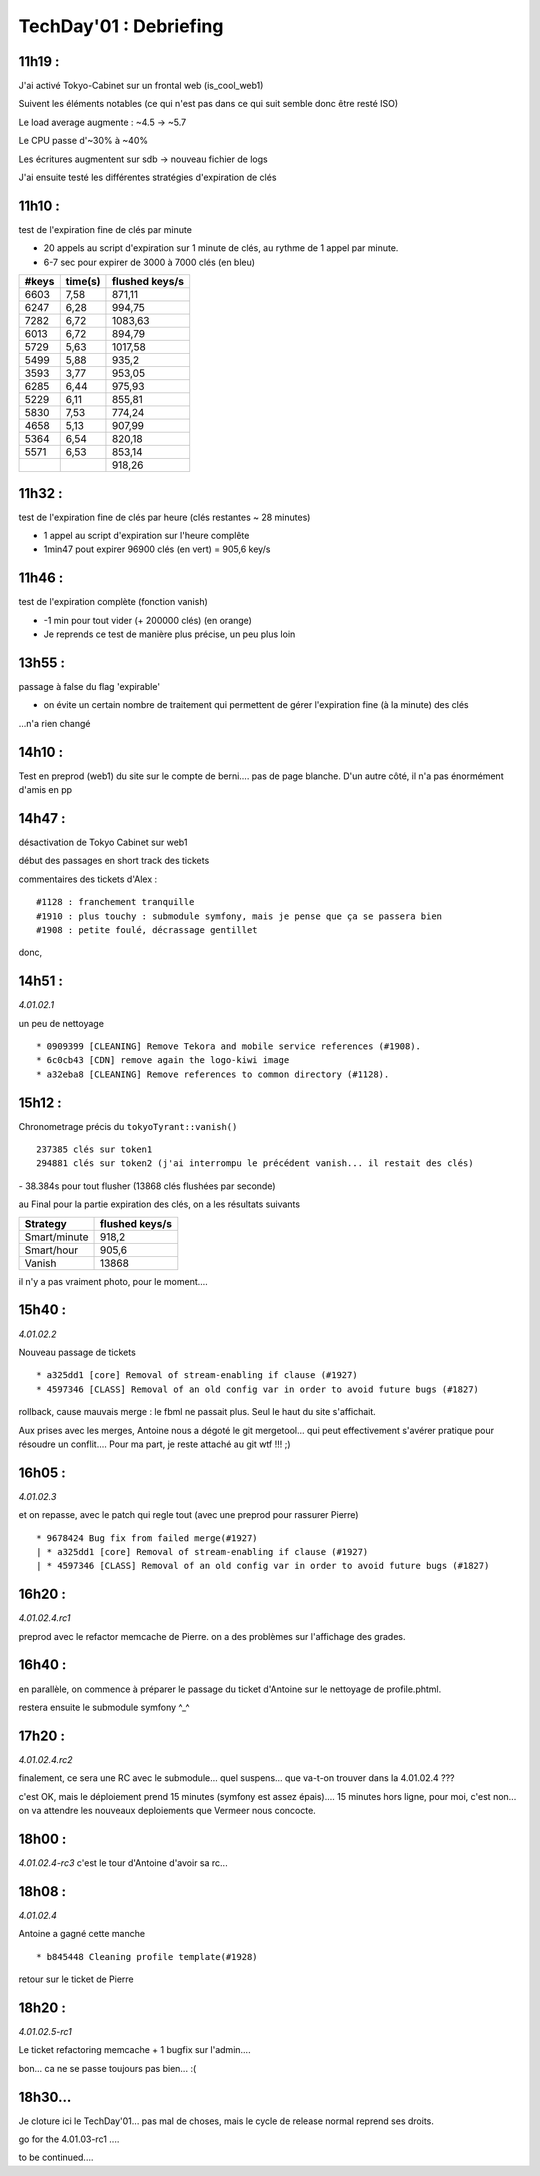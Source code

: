 TechDay'01 : Debriefing
=======================


11h19 :
-------
J'ai activé Tokyo-Cabinet sur un frontal web (is_cool_web1)

Suivent les éléments notables (ce qui n'est pas dans ce qui suit semble donc être resté ISO)

Le load average augmente : ~4.5 -> ~5.7

.. image:: load_average.jpg

Le CPU passe d'~30% à ~40%

.. image:: cpu_usage.jpg

Les écritures augmentent sur sdb -> nouveau fichier de logs

.. image:: disk_io.jpg

J'ai ensuite testé les différentes stratégies d'expiration de clés


11h10 :
-------
test de l'expiration fine de clés par minute 

- 20 appels au script d'expiration sur 1 minute de clés, au rythme de 1 appel par minute.
- 6-7 sec pour expirer de 3000 à 7000 clés (en bleu)

+-------+---------+----------------+
| #keys | time(s) | flushed keys/s |
+=======+=========+================+
| 6603  | 7,58    | 871,11         |
+-------+---------+----------------+
| 6247  | 6,28    | 994,75         |
+-------+---------+----------------+
| 7282  | 6,72    | 1083,63        |
+-------+---------+----------------+
| 6013  | 6,72    | 894,79         |
+-------+---------+----------------+
| 5729  | 5,63    | 1017,58        |
+-------+---------+----------------+
| 5499  | 5,88    | 935,2          |
+-------+---------+----------------+
| 3593  | 3,77    | 953,05         |
+-------+---------+----------------+
| 6285  | 6,44    | 975,93         |
+-------+---------+----------------+
| 5229  | 6,11    | 855,81         |
+-------+---------+----------------+
| 5830  | 7,53    | 774,24         |
+-------+---------+----------------+
| 4658  | 5,13    | 907,99         |
+-------+---------+----------------+
| 5364  | 6,54    | 820,18         |
+-------+---------+----------------+
| 5571  | 6,53    | 853,14         |
+-------+---------+----------------+
|       |         | 918,26         |
+-------+---------+----------------+



11h32 :
-------
test de l'expiration fine de clés par heure (clés restantes ~ 28 minutes) 

- 1 appel au script d'expiration sur l'heure complête
- 1min47 pout expirer 96900 clés (en vert) = 905,6 key/s



11h46 :
-------
test de l'expiration complète (fonction vanish)

- -1 min pour tout vider (+ 200000 clés) (en orange)
- Je reprends ce test de manière plus précise, un peu plus loin

.. image:: graph_expiration.gif


13h55 :
-------
passage à false du flag 'expirable'

- on évite un certain nombre de traitement qui permettent de gérer l'expiration fine (à la minute) des clés

...n'a rien changé

14h10 :
-------
Test en preprod (web1) du site sur le compte de berni.... pas de page blanche. D'un autre côté, il n'a pas énormément d'amis en pp


14h47 :
-------
désactivation de Tokyo Cabinet sur web1

début des passages en short track des tickets


commentaires des tickets d'Alex :

::

    #1128 : franchement tranquille
    #1910 : plus touchy : submodule symfony, mais je pense que ça se passera bien
    #1908 : petite foulé, décrassage gentillet


donc,

14h51 :
-------
*4.01.02.1*

un peu de nettoyage

::

    * 0909399 [CLEANING] Remove Tekora and mobile service references (#1908). 
    * 6c0cb43 [CDN] remove again the logo-kiwi image
    * a32eba8 [CLEANING] Remove references to common directory (#1128).



15h12 :
-------
Chronometrage précis du ``tokyoTyrant::vanish()``

::

    237385 clés sur token1
    294881 clés sur token2 (j'ai interrompu le précédent vanish... il restait des clés)

- 38.384s pour tout flusher (13868 clés flushées par seconde)


au Final pour la partie expiration des clés, on a les résultats suivants

+--------------+----------------+
| Strategy     | flushed keys/s |
+==============+================+
| Smart/minute | 918,2          |
+--------------+----------------+
| Smart/hour   | 905,6          |
+--------------+----------------+
| Vanish       | 13868          |
+--------------+----------------+

il n'y a pas vraiment photo, pour le moment.... 


15h40 : 
-------
*4.01.02.2*

Nouveau passage de tickets

::

    * a325dd1 [core] Removal of stream-enabling if clause (#1927)
    * 4597346 [CLASS] Removal of an old config var in order to avoid future bugs (#1827)

rollback, cause mauvais merge : le fbml ne passait plus. Seul le haut du site s'affichait.

Aux prises avec les merges, Antoine nous a dégoté le git mergetool... qui peut effectivement s'avérer pratique pour résoudre un conflit.... Pour ma part, je reste attaché au git wtf !!! ;)


16h05 : 
-------
*4.01.02.3*

et on repasse, avec le patch qui regle tout (avec une preprod pour rassurer Pierre)

::

    * 9678424 Bug fix from failed merge(#1927)
    | * a325dd1 [core] Removal of stream-enabling if clause (#1927)
    | * 4597346 [CLASS] Removal of an old config var in order to avoid future bugs (#1827)


16h20 :
-------
*4.01.02.4.rc1*

preprod avec le refactor memcache de Pierre. on a des problèmes sur l'affichage des grades.


16h40 :
-------
en parallèle, on commence à préparer le passage du ticket d'Antoine sur le nettoyage de profile.phtml.

restera ensuite le submodule symfony ^_^

17h20 :
-------
*4.01.02.4.rc2*

finalement, ce sera une RC avec le submodule... quel suspens... que va-t-on trouver dans la 4.01.02.4 ???

c'est OK, mais le déploiement prend 15 minutes (symfony est assez épais).... 15 minutes hors ligne, pour moi, c'est non... on va attendre les nouveaux deploiements que Vermeer nous concocte.

18h00 :
-------
*4.01.02.4-rc3*
c'est le tour d'Antoine d'avoir sa rc...

18h08 :
-------
*4.01.02.4*

Antoine a gagné cette manche

::

    * b845448 Cleaning profile template(#1928)

retour sur le ticket de Pierre

18h20 :
-------
*4.01.02.5-rc1*

Le ticket refactoring memcache + 1 bugfix sur l'admin....

bon... ca ne se passe toujours pas bien... :(


18h30...
--------

Je cloture ici le TechDay'01... pas mal de choses, mais le cycle de release normal reprend ses droits. 

go for the 4.01.03-rc1 ....


to be continued....
















